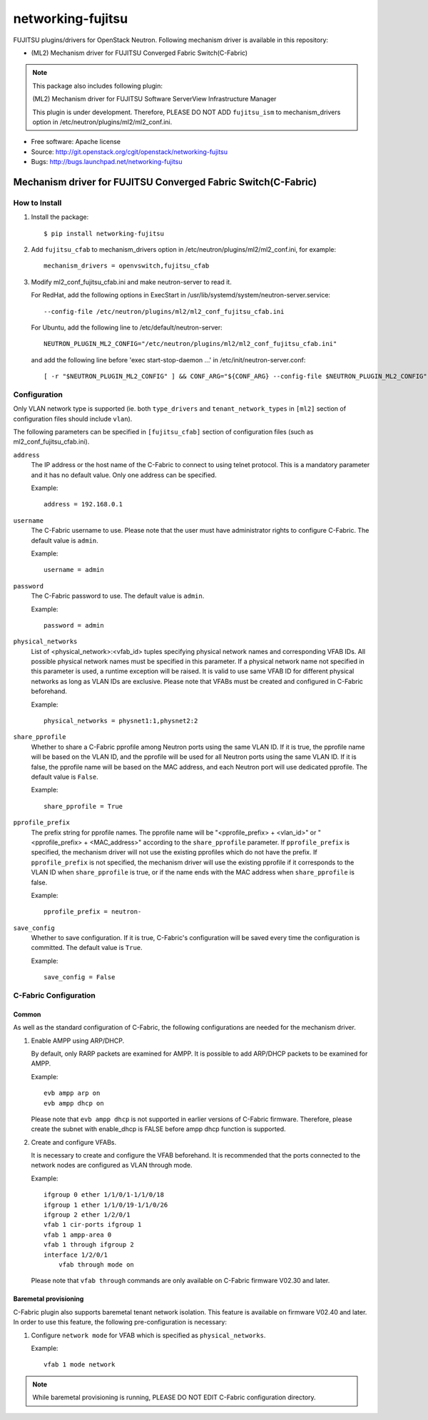 ===============================
networking-fujitsu
===============================

FUJITSU plugins/drivers for OpenStack Neutron.
Following mechanism driver is available in this repository:

* (ML2) Mechanism driver for FUJITSU Converged Fabric Switch(C-Fabric)

.. NOTE::
  This package also includes following plugin:

  (ML2) Mechanism driver for FUJITSU Software ServerView Infrastructure Manager

  This plugin is under development.  Therefore, PLEASE DO NOT ADD ``fujitsu_ism``
  to mechanism_drivers option in /etc/neutron/plugins/ml2/ml2_conf.ini.

* Free software: Apache license
* Source: http://git.openstack.org/cgit/openstack/networking-fujitsu
* Bugs: http://bugs.launchpad.net/networking-fujitsu


Mechanism driver for FUJITSU Converged Fabric Switch(C-Fabric)
==============================================================

How to Install
--------------

1. Install the package::

    $ pip install networking-fujitsu

2. Add ``fujitsu_cfab`` to mechanism_drivers option in
   /etc/neutron/plugins/ml2/ml2_conf.ini, for example::

    mechanism_drivers = openvswitch,fujitsu_cfab

3. Modify ml2_conf_fujitsu_cfab.ini and make neutron-server to read it.

   For RedHat, add the following options in ExecStart in
   /usr/lib/systemd/system/neutron-server.service::

    --config-file /etc/neutron/plugins/ml2/ml2_conf_fujitsu_cfab.ini

   For Ubuntu, add the following line to /etc/default/neutron-server::

    NEUTRON_PLUGIN_ML2_CONFIG="/etc/neutron/plugins/ml2/ml2_conf_fujitsu_cfab.ini"

   and add the following line before 'exec start-stop-daemon ...' in
   /etc/init/neutron-server.conf::

    [ -r "$NEUTRON_PLUGIN_ML2_CONFIG" ] && CONF_ARG="${CONF_ARG} --config-file $NEUTRON_PLUGIN_ML2_CONFIG"

Configuration
-------------

Only VLAN network type is supported (ie. both ``type_drivers`` and
``tenant_network_types`` in ``[ml2]`` section of configuration files
should include ``vlan``).

The following parameters can be specified in ``[fujitsu_cfab]``
section of configuration files (such as ml2_conf_fujitsu_cfab.ini).

``address``
  The IP address or the host name of the C-Fabric to connect to using
  telnet protocol. This is a mandatory parameter and it has no
  default value. Only one address can be specified.

  Example::

    address = 192.168.0.1

``username``
  The C-Fabric username to use. Please note that the user must have
  administrator rights to configure C-Fabric. The default value is
  ``admin``.

  Example::

    username = admin

``password``
  The C-Fabric password to use. The default value is ``admin``.

  Example::

    password = admin

``physical_networks``
  List of <physical_network>:<vfab_id> tuples specifying physical
  network names and corresponding VFAB IDs. All possible physical
  network names must be specified in this parameter. If a physical
  network name not specified in this parameter is used, a runtime
  exception will be raised. It is valid to use same VFAB ID for
  different physical networks as long as VLAN IDs are exclusive.
  Please note that VFABs must be created and configured in C-Fabric
  beforehand.

  Example::

    physical_networks = physnet1:1,physnet2:2

``share_pprofile``
  Whether to share a C-Fabric pprofile among Neutron ports using the same VLAN
  ID. If it is true, the pprofile name will be based on the VLAN ID, and the
  pprofile will be used for all Neutron ports using the same VLAN ID. If it is
  false, the pprofile name will be based on the MAC address, and each Neutron
  port will use dedicated pprofile. The default value is ``False``.

  Example::

    share_pprofile = True

``pprofile_prefix``
  The prefix string for pprofile names. The pprofile name will be
  "<pprofile_prefix> + <vlan_id>" or "<pprofile_prefix> + <MAC_address>"
  according to the ``share_pprofile`` parameter. If ``pprofile_prefix`` is
  specified, the mechanism driver will not use the existing pprofiles
  which do not have the prefix. If ``pprofile_prefix`` is not specified, the
  mechanism driver will use the existing pprofile if it corresponds to the VLAN
  ID when ``share_pprofile`` is true, or if the name ends with the MAC address
  when ``share_pprofile`` is false.

  Example::

    pprofile_prefix = neutron-

``save_config``
  Whether to save configuration. If it is true, C-Fabric's
  configuration will be saved every time the configuration is
  committed. The default value is ``True``.

  Example::

    save_config = False

C-Fabric Configuration
----------------------

Common
^^^^^^

As well as the standard configuration of C-Fabric, the following
configurations are needed for the mechanism driver.

1. Enable AMPP using ARP/DHCP.

   By default, only RARP packets are examined for AMPP. It is
   possible to add ARP/DHCP packets to be examined for AMPP.

   Example::

    evb ampp arp on
    evb ampp dhcp on

   Please note that ``evb ampp dhcp`` is not supported in earlier
   versions of C-Fabric firmware.  Therefore, please create the subnet
   with enable_dhcp is FALSE before ampp dhcp function is supported.

2. Create and configure VFABs.

   It is necessary to create and configure the VFAB beforehand. It is
   recommended that the ports connected to the network nodes are
   configured as VLAN through mode.

   Example::

    ifgroup 0 ether 1/1/0/1-1/1/0/18
    ifgroup 1 ether 1/1/0/19-1/1/0/26
    ifgroup 2 ether 1/2/0/1
    vfab 1 cir-ports ifgroup 1
    vfab 1 ampp-area 0
    vfab 1 through ifgroup 2
    interface 1/2/0/1
        vfab through mode on

   Please note that ``vfab through`` commands are only available on
   C-Fabric firmware V02.30 and later.

Baremetal provisioning
^^^^^^^^^^^^^^^^^^^^^^

C-Fabric plugin also supports baremetal tenant network isolation.
This feature is available on firmware V02.40 and later. In order to
use this feature, the following pre-configuration is necessary:

1. Configure ``network mode`` for VFAB which is specified as
   ``physical_networks``.

   Example::

      vfab 1 mode network

.. NOTE::

  While baremetal provisioning is running, PLEASE DO NOT EDIT C-Fabric
  configuration directory.



